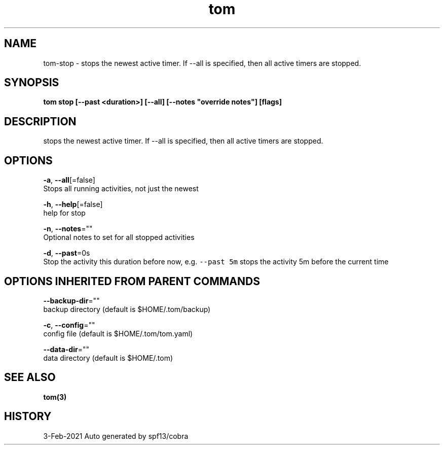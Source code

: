 .TH "tom" "3" "Feb 2021" "Auto generated by spf13/cobra" "" 
.nh
.ad l


.SH NAME
.PP
tom\-stop \- stops the newest active timer. If \-\-all is specified, then all active timers are stopped.


.SH SYNOPSIS
.PP
\fBtom stop [\-\-past <duration>] [\-\-all] [\-\-notes "override notes"] [flags]\fP


.SH DESCRIPTION
.PP
stops the newest active timer. If \-\-all is specified, then all active timers are stopped.


.SH OPTIONS
.PP
\fB\-a\fP, \fB\-\-all\fP[=false]
    Stops all running activities, not just the newest

.PP
\fB\-h\fP, \fB\-\-help\fP[=false]
    help for stop

.PP
\fB\-n\fP, \fB\-\-notes\fP=""
    Optional notes to set for all stopped activities

.PP
\fB\-d\fP, \fB\-\-past\fP=0s
    Stop the activity this duration before now, e.g. \fB\fC\-\-past 5m\fR stops the activity 5m before the current time


.SH OPTIONS INHERITED FROM PARENT COMMANDS
.PP
\fB\-\-backup\-dir\fP=""
    backup directory (default is $HOME/.tom/backup)

.PP
\fB\-c\fP, \fB\-\-config\fP=""
    config file (default is $HOME/.tom/tom.yaml)

.PP
\fB\-\-data\-dir\fP=""
    data directory (default is $HOME/.tom)


.SH SEE ALSO
.PP
\fBtom(3)\fP


.SH HISTORY
.PP
3\-Feb\-2021 Auto generated by spf13/cobra
